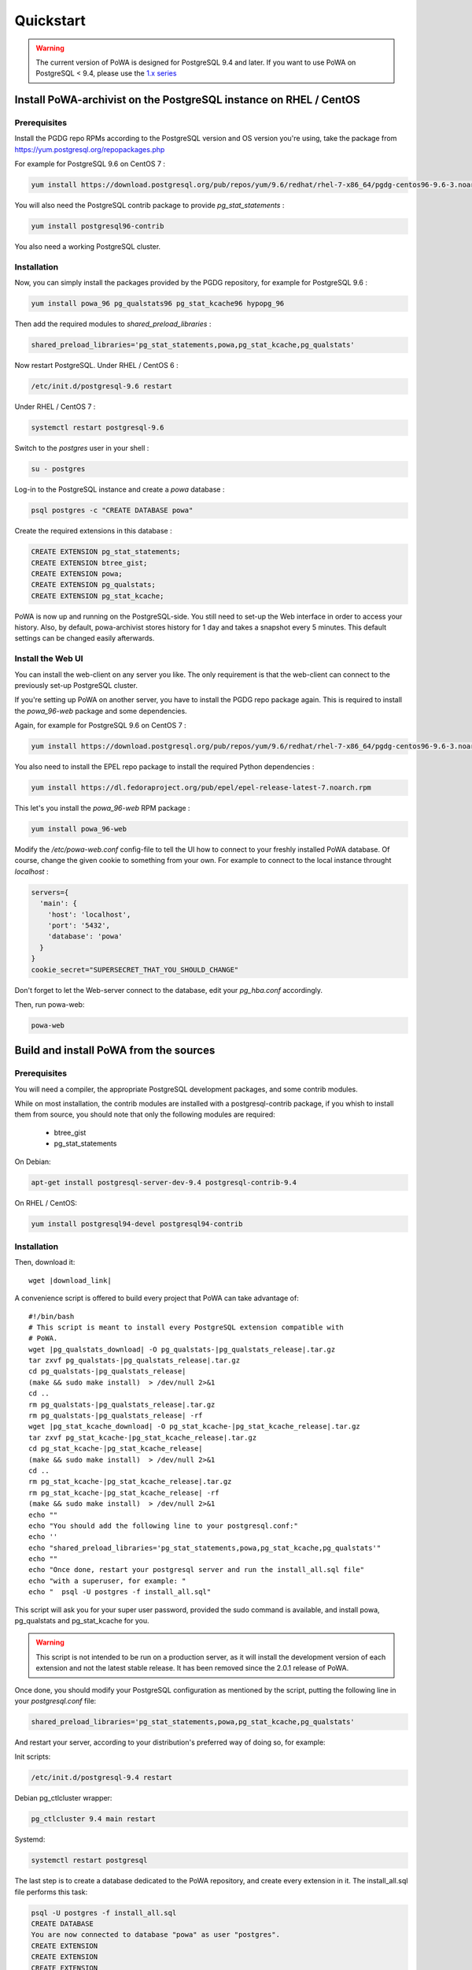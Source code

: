 .. _quickstart:

Quickstart
==========

.. warning::

  The current version of PoWA is designed for PostgreSQL 9.4 and later. If you want to use PoWA on PostgreSQL < 9.4, please use the `1.x series <http://powa.readthedocs.io/en/REL_1_STABLE/>`_

Install PoWA-archivist on the PostgreSQL instance on RHEL / CentOS
******************************************************************

Prerequisites
-------------

Install the PGDG repo RPMs according to the PostgreSQL version and OS version you're using, take the package from
https://yum.postgresql.org/repopackages.php

For example for PostgreSQL 9.6 on CentOS 7 :

.. code-block:: bash

    yum install https://download.postgresql.org/pub/repos/yum/9.6/redhat/rhel-7-x86_64/pgdg-centos96-9.6-3.noarch.rpm


You will also need the PostgreSQL contrib package to provide `pg_stat_statements` :

.. code-block:: bash

    yum install postgresql96-contrib

You also need a working PostgreSQL cluster.


Installation
------------

Now, you can simply install the packages provided by the PGDG repository, for example for PostgreSQL 9.6 :

.. code-block:: bash

    yum install powa_96 pg_qualstats96 pg_stat_kcache96 hypopg_96


Then add the required modules to `shared_preload_libraries` :

.. code-block:: ini

    shared_preload_libraries='pg_stat_statements,powa,pg_stat_kcache,pg_qualstats'

Now restart PostgreSQL. Under RHEL / CentOS 6 :

.. code-block:: bash

    /etc/init.d/postgresql-9.6 restart

Under RHEL / CentOS 7 :

.. code-block:: bash

    systemctl restart postgresql-9.6


Switch to the `postgres` user in your shell :

.. code-block:: bash

    su - postgres

Log-in to the PostgreSQL instance and create a `powa` database :

.. code-block:: bash

    psql postgres -c "CREATE DATABASE powa"

Create the required extensions in this database :

.. code-block:: sql

    CREATE EXTENSION pg_stat_statements;
    CREATE EXTENSION btree_gist;
    CREATE EXTENSION powa;
    CREATE EXTENSION pg_qualstats;
    CREATE EXTENSION pg_stat_kcache;

PoWA is now up and running on the PostgreSQL-side. You still need to set-up the
Web interface in order to access your history.  Also, by default,
powa-archivist stores history for 1 day and takes a snapshot every 5 minutes.
This default settings can be changed easily afterwards.

Install the Web UI
------------------

You can install the web-client on any server you like. The only requirement is
that the web-client can connect to the previously set-up PostgreSQL cluster.

If you're setting up PoWA on another server, you have to install the PGDG repo
package again. This is required to install the `powa_96-web` package and some
dependencies.

Again, for example for PostgreSQL 9.6 on CentOS 7 :

.. code-block:: bash

    yum install https://download.postgresql.org/pub/repos/yum/9.6/redhat/rhel-7-x86_64/pgdg-centos96-9.6-3.noarch.rpm

You also need to install the EPEL repo package to install the required Python dependencies :

.. code-block:: bash

    yum install https://dl.fedoraproject.org/pub/epel/epel-release-latest-7.noarch.rpm

This let's you install the `powa_96-web` RPM package :

.. code-block:: bash

    yum install powa_96-web

Modify the `/etc/powa-web.conf` config-file to tell the UI how to connect to
your freshly installed PoWA database. Of course, change the given cookie to
something from your own. For example to connect to the local instance throught
`localhost` :

.. code-block:: json

  servers={
    'main': {
      'host': 'localhost',
      'port': '5432',
      'database': 'powa'
    }
  }
  cookie_secret="SUPERSECRET_THAT_YOU_SHOULD_CHANGE"

Don't forget to let the Web-server connect to the database, edit your
`pg_hba.conf` accordingly.

Then, run powa-web:

.. code-block:: bash

  powa-web



Build and install PoWA from the sources
***************************************


Prerequisites
-------------

You will need a compiler, the appropriate PostgreSQL development packages, and
some contrib modules.

While on most installation, the contrib modules are installed with a
postgresql-contrib package, if you whish to install them from source, you should
note that only the following modules are required:

  * btree_gist
  * pg_stat_statements


On Debian:

.. code-block:: bash

  apt-get install postgresql-server-dev-9.4 postgresql-contrib-9.4

On RHEL / CentOS:

.. code-block:: bash

  yum install postgresql94-devel postgresql94-contrib


Installation
------------

Then, download it:

.. parsed-literal::
  wget |download_link|

A convenience script is offered to build every project that PoWA can take
advantage of:

.. parsed-literal::


  #!/bin/bash
  # This script is meant to install every PostgreSQL extension compatible with
  # PoWA.
  wget |pg_qualstats_download| -O pg_qualstats-|pg_qualstats_release|.tar.gz
  tar zxvf pg_qualstats-|pg_qualstats_release|.tar.gz
  cd pg_qualstats-|pg_qualstats_release|
  (make && sudo make install)  > /dev/null 2>&1
  cd ..
  rm pg_qualstats-|pg_qualstats_release|.tar.gz
  rm pg_qualstats-|pg_qualstats_release| -rf
  wget |pg_stat_kcache_download| -O pg_stat_kcache-|pg_stat_kcache_release|.tar.gz
  tar zxvf pg_stat_kcache-|pg_stat_kcache_release|.tar.gz
  cd pg_stat_kcache-|pg_stat_kcache_release|
  (make && sudo make install)  > /dev/null 2>&1
  cd ..
  rm pg_stat_kcache-|pg_stat_kcache_release|.tar.gz
  rm pg_stat_kcache-|pg_stat_kcache_release| -rf
  (make && sudo make install)  > /dev/null 2>&1
  echo ""
  echo "You should add the following line to your postgresql.conf:"
  echo ''
  echo "shared_preload_libraries='pg_stat_statements,powa,pg_stat_kcache,pg_qualstats'"
  echo ""
  echo "Once done, restart your postgresql server and run the install_all.sql file"
  echo "with a superuser, for example: "
  echo "  psql -U postgres -f install_all.sql"


This script will ask you for your super user password, provided the sudo command
is available, and install powa, pg_qualstats and pg_stat_kcache for you.

.. warning::

  This script is not intended to be run on a production server, as it will
  install the development version of each extension and not the latest stable
  release. It has been removed since the 2.0.1 release of PoWA.


Once done, you should modify your PostgreSQL configuration as mentioned by the
script, putting the following line in your `postgresql.conf` file:

.. code-block:: ini

  shared_preload_libraries='pg_stat_statements,powa,pg_stat_kcache,pg_qualstats'

And restart your server, according to your distribution's preferred way of doing
so, for example:

Init scripts:

.. code-block:: bash

    /etc/init.d/postgresql-9.4 restart

Debian pg_ctlcluster wrapper:

.. code-block:: bash

    pg_ctlcluster 9.4 main restart

Systemd:

.. code-block:: bash

    systemctl restart postgresql

The last step is to create a database dedicated to the PoWA repository, and
create every extension in it. The install_all.sql file performs this task:

.. code-block:: bash

  psql -U postgres -f install_all.sql
  CREATE DATABASE
  You are now connected to database "powa" as user "postgres".
  CREATE EXTENSION
  CREATE EXTENSION
  CREATE EXTENSION
  CREATE EXTENSION
  CREATE EXTENSION


Install powa-web anywhere
*************************

You do not have to install the GUI on the same machine your instance is running.

Prerequisites
-------------

* The Python language, either 2.6, 2.7 or > 3
* The Python language headers, either 2.6, 2.7 or > 3
* The pip installer for Python. It is usually packaged as "python-pip", for example:


Debian:

.. code-block:: bash

  sudo apt-get install python-pip python-dev

RHEL / Centos:

.. code-block:: bash

  sudo yum install python-pip python-devel


Installation
------------

To install powa-web, just issue the following comamnd:

.. code-block:: bash

  sudo pip install powa-web

Then you'll have to configure a config file somewhere, in one of those location:

* /etc/powa-web.conf
* ~/.config/powa-web.conf
* ~/.powa-web.conf
* ./powa-web.conf

The configuration file is a simple JSON one. Copy the following content to one
of the above locations:

.. code-block:: json

  servers={
    'main': {
      'host': 'localhost',
      'port': '5432',
      'database': 'powa'
    }
  }
  cookie_secret="SUPERSECRET_THAT_YOU_SHOULD_CHANGE"

The servers key define a list of server available for connection by PoWA-web.
You should ensure that the pg_hba.conf file is properly configured.

The cookie_secret is used as a key to crypt cookies between the client and the
server. You should DEFINETLY not keep the default if you value your security.

Then, run powa-web:

.. code-block:: bash

  powa-web

The UI is now available on the 8888 port.

